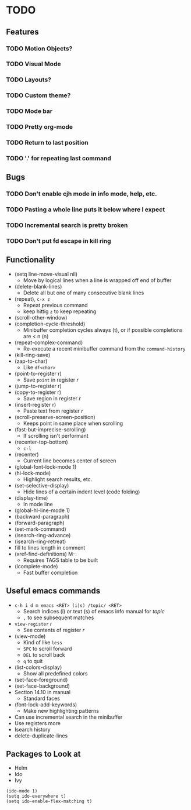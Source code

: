#+STARTUP: showeverything

* TODO

** Features
*** TODO Motion Objects?
*** TODO Visual Mode
*** TODO Layouts?
*** TODO Custom theme?
*** TODO Mode bar
*** TODO Pretty org-mode
*** TODO Return to last position
*** TODO '.' for repeating last command

** Bugs
*** TODO Don't enable cjh mode in info mode, help, etc.
*** TODO Pasting a whole line puts it below where I expect
*** TODO Incremental search is pretty broken
*** TODO Don't put fd escape in kill ring

** Functionality
   - (setq line-move-visual nil)
     - Move by logical lines when a line is wrapped off end of buffer
   - (delete-blank-lines)
     - Delete all but one of many consecutive blank lines
   - (repeat), ~c-x z~
     - Repeat previous command
     - keep hittig ~z~ to keep repeating
   - (scroll-other-window)
   - (completion-cycle-threshold)
     - Minibuffer completion cycles always (t), or if possible completions are < n (n)
   - (repeat-complex-command)
     - Re-execute a recent minibuffer command from the ~command-history~
   - (kill-ring-save)
   - (zap-to-char)
     - Like ~df<char>~
   - (point-to-register r)
     - Save =point= in register /r/
   - (jump-to-register r)
   - (copy-to-register r)
     - Save region in register /r/
   - (insert-register r)
     - Paste text from register /r/
   - (scroll-preserve-screen-position)
     - Keeps point in same place when scrolling
   - (fast-but-imprecise-scrolling)
     - If scrolling isn't performant
   - (recenter-top-bottom)
     - ~c-l~
   - (recenter)
     - Current line becomes center of screen
   - (global-font-lock-mode 1)
   - (hi-lock-mode)
     - Highlight search results, etc.
   - (set-selective-display)
     - Hide lines of a certain indent level (code folding)
   - (display-time)
     - In mode line
   - (global-hl-line-mode 1)
   - (backward-paragraph)
   - (forward-paragraph)
   - (set-mark-command)
   - (isearch-ring-advance)
   - (isearch-ring-retreat)
   - fill to lines length in comment
   - (xref-find-definitions) M-.
     - Requires TAGS table to be built
   - (icomplete-mode)
     - Fast buffer completion

** Useful emacs commands
  - ~c-h i d m emacs <RET> (i|s) /topic/ <RET>~
    - Search indices (i) or text (s) of emacs info manual for /topic/
    - ~,~ to see subsequent matches
  - =view-register= /r/
    - See contents of register /r/
  - (view-mode)
    - Kind of like =less=
    - ~SPC~ to scroll forward
    - ~DEL~ to scroll back
    - ~q~ to quit
  - (list-colors-display)
    - Show all predefined colors
  - (set-face-foreground)
  - (set-face-background)
  - Section 14.10 in manual
    - Standard faces
  - (font-lock-add-keywords)
    - Make new highlighting patterns
  - Can use incremental search in the minibuffer
  - Use registers more
  - Isearch history
  - delete-duplicate-lines

** Packages to Look at
  - Helm
  - Ido
  - Ivy

#+begin_src elisp
(ido-mode 1)
(setq ido-everywhere t)
(setq ido-enable-flex-matching t)
#+end_src
